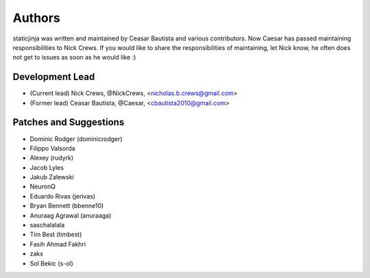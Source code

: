 Authors
=======

staticjinja was written and maintained by Ceasar Bautista and
various contributors. Now Caesar has passed maintaining responsibilities to
Nick Crews. If you would like to share the responsibilities of maintaining,
let Nick know, he often does not get to issues as soon as he would like :)

Development Lead
````````````````

- (Current lead) Nick Crews, @NickCrews, <nicholas.b.crews@gmail.com>
- (Former lead) Ceasar Bautista, @Caesar, <cbautista2010@gmail.com>


Patches and Suggestions
```````````````````````

- Dominic Rodger (dominicrodger)
- Filippo Valsorda
- Alexey (rudyrk)
- Jacob Lyles
- Jakub Zalewski
- NeuronQ
- Eduardo Rivas (jerivas)
- Bryan Bennett (bbenne10)
- Anuraag Agrawal (anuraaga)
- saschalalala
- Tim Best (timbest)
- Fasih Ahmad Fakhri
- zakx
- Sol Bekic (s-ol)
